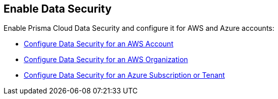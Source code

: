 [#enablement-of-data-security-module]
== Enable Data Security

Enable Prisma Cloud Data Security and configure it for AWS and Azure accounts:

* xref:add-a-new-aws-account.adoc#idee00fe2e-51d4-4d26-b010-69f3c261ad6f[Configure Data Security for an AWS Account]

* xref:enable-data-security-for-aws-org-account.adoc#id8975c2b6-7c7d-471a-8a5c-19a909bc2b0a[Configure Data Security for an AWS Organization]

* xref:add-a-new-azure-account-pcds.adoc#idd47d744c-364f-4f8f-8dce-807f9f942b21[Configure Data Security for an Azure Subscription or Tenant]
